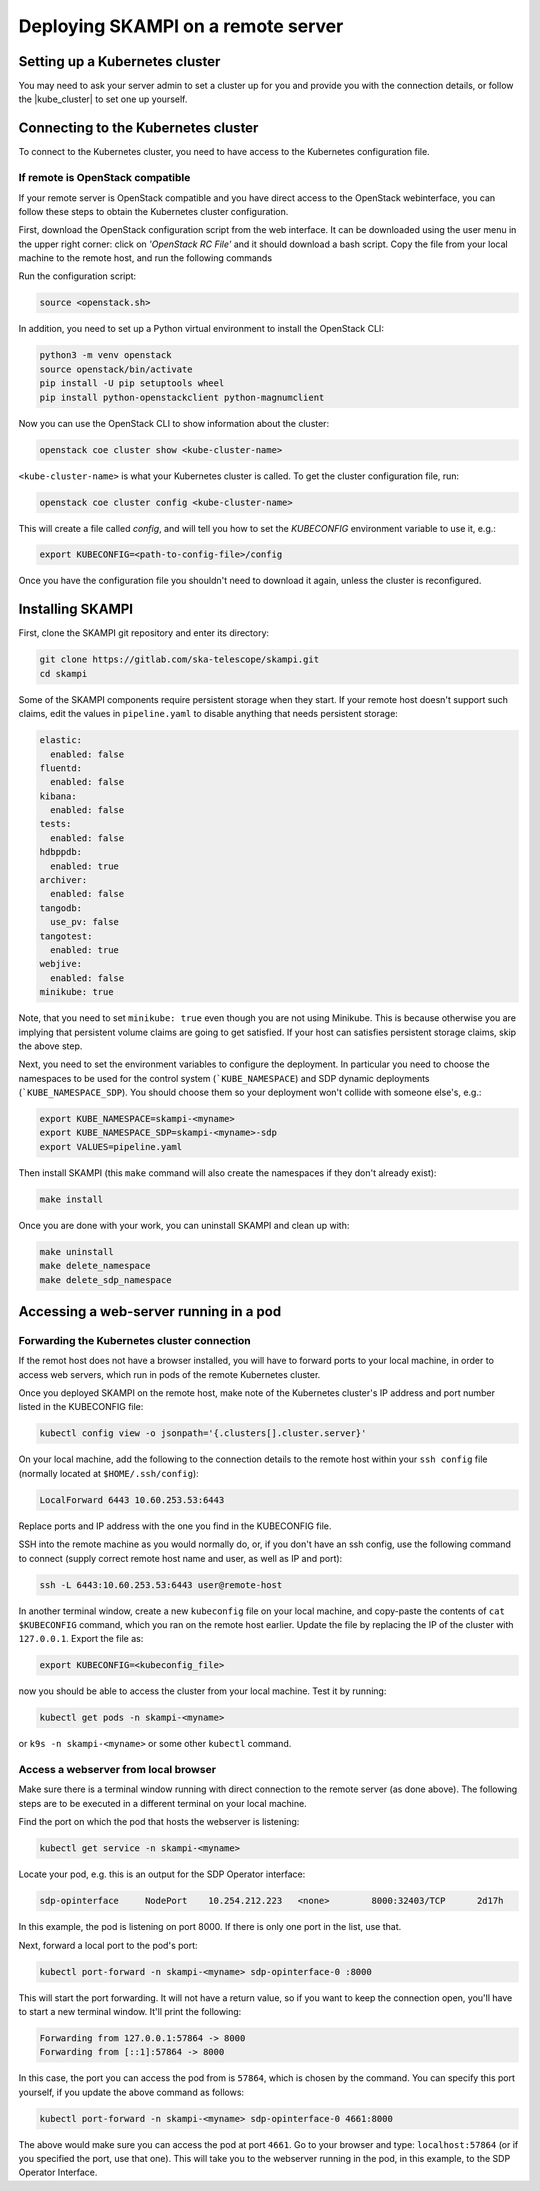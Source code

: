 .. _remote_host:

Deploying SKAMPI on a remote server
***********************************

Setting up a Kubernetes cluster
===============================

You may need to ask your server admin to set a cluster up for you and
provide you with the connection details, or follow the
|kube_cluster| to set one up yourself.

.. |kube_cluster| raw:: html

    <a href="https://kubernetes.io/docs/setup/" target="_blank">official Kubernetes guide</a>


Connecting to the Kubernetes cluster
====================================

To connect to the Kubernetes cluster, you need to have access to the Kubernetes configuration file.


If remote is OpenStack compatible
---------------------------------

If your remote server is OpenStack compatible and you have direct access
to the OpenStack webinterface, you can follow these steps to obtain the Kubernetes cluster configuration.

First, download the OpenStack configuration script
from the web interface. It can be downloaded using the user menu in the upper right corner:
click on `'OpenStack RC File'` and it should download a bash script.
Copy the file from your local machine to the remote host, and run the following commands

Run the configuration script:

.. code-block:: console

    source <openstack.sh>

In addition, you need to set up a Python virtual environment to install the OpenStack CLI:

.. code-block:: console

    python3 -m venv openstack
    source openstack/bin/activate
    pip install -U pip setuptools wheel
    pip install python-openstackclient python-magnumclient

Now you can use the OpenStack CLI to show information about the cluster:

.. code-block:: console

    openstack coe cluster show <kube-cluster-name>

``<kube-cluster-name>`` is what your Kubernetes cluster is called. To get the cluster configuration file, run:

.. code-block:: console

    openstack coe cluster config <kube-cluster-name>

This will create a file called `config`, and will tell you how to set the `KUBECONFIG`
environment variable to use it, e.g.:

.. code-block:: console

    export KUBECONFIG=<path-to-config-file>/config

Once you have the configuration file you shouldn't need to download it again, unless the cluster is reconfigured.

Installing SKAMPI
=================

First, clone the SKAMPI git repository and enter its directory:

.. code-block:: console

    git clone https://gitlab.com/ska-telescope/skampi.git
    cd skampi

Some of the SKAMPI components require persistent storage when they start. If your remote host
doesn't support such claims, edit the values in ``pipeline.yaml`` to disable anything that needs
persistent storage:

.. code-block:: yaml

    elastic:
      enabled: false
    fluentd:
      enabled: false
    kibana:
      enabled: false
    tests:
      enabled: false
    hdbppdb:
      enabled: true
    archiver:
      enabled: false
    tangodb:
      use_pv: false
    tangotest:
      enabled: true
    webjive:
      enabled: false
    minikube: true

Note, that you need to set ``minikube: true`` even though you are not using Minikube.
This is because otherwise you are implying that persistent volume claims are going to get satisfied.
If your host can satisfies persistent storage claims, skip the above step.

Next, you need to set the environment variables to configure the deployment.
In particular you need to choose the namespaces to be used for the control system (```KUBE_NAMESPACE``)
and SDP dynamic deployments (```KUBE_NAMESPACE_SDP``). You should choose them so your deployment
won't collide with someone else's, e.g.:

.. code-block:: console

    export KUBE_NAMESPACE=skampi-<myname>
    export KUBE_NAMESPACE_SDP=skampi-<myname>-sdp
    export VALUES=pipeline.yaml

Then install SKAMPI (this ``make`` command will also create the namespaces if they don't already exist):

.. code-block:: console

    make install

Once you are done with your work, you can uninstall SKAMPI and clean up with:

.. code-block:: console

    make uninstall
    make delete_namespace
    make delete_sdp_namespace

Accessing a web-server running in a pod
=======================================

Forwarding the Kubernetes cluster connection
--------------------------------------------

If the remot host does not have a browser installed, you will have to forward ports to your local machine,
in order to access web servers, which run in pods of the remote Kubernetes cluster.

Once you deployed SKAMPI on the remote host, make note of the Kubernetes cluster's IP address and port number listed
in the KUBECONFIG file:

.. code-block:: console

    kubectl config view -o jsonpath='{.clusters[].cluster.server}'

On your local machine, add the following to the connection details to the remote host within your
``ssh config`` file (normally located at ``$HOME/.ssh/config``):

.. code-block::

    LocalForward 6443 10.60.253.53:6443

Replace ports and IP address with the one you find in the KUBECONFIG file.

SSH into the remote machine as you would normally do, or, if you don't have an ssh config,
use the following command to connect (supply correct remote host name and user,
as well as IP and port):

.. code-block:: console

    ssh -L 6443:10.60.253.53:6443 user@remote-host

In another terminal window, create a new ``kubeconfig`` file on your local machine,
and copy-paste the contents of ``cat $KUBECONFIG`` command, which you ran on the remote host earlier.
Update the file by replacing the IP of the cluster with ``127.0.0.1``. Export the file as:

.. code-block:: console

    export KUBECONFIG=<kubeconfig_file>

now you should be able to access the cluster from your local machine.
Test it by running:

.. code-block:: console

    kubectl get pods -n skampi-<myname>

or ``k9s -n skampi-<myname>`` or some other ``kubectl`` command.

Access a webserver from local browser
-------------------------------------

Make sure there is a terminal window running with direct connection to the remote server (as done above).
The following steps are to be executed in a different terminal on your local machine.

Find the port on which the pod that hosts the webserver is listening:

.. code-block:: console

    kubectl get service -n skampi-<myname>

Locate your pod, e.g. this is an output for the SDP Operator interface:

.. code-block:: console

    sdp-opinterface     NodePort    10.254.212.223   <none>        8000:32403/TCP      2d17h

In this example, the pod is listening on port 8000. If there is only one port in the list, use that.

Next, forward a local port to the pod's port:

.. code-block:: console

    kubectl port-forward -n skampi-<myname> sdp-opinterface-0 :8000

This will start the port forwarding. It will not have a return value, so if you want to keep the
connection open, you'll have to start a new terminal window. It'll print the following:

.. code-block::

    Forwarding from 127.0.0.1:57864 -> 8000
    Forwarding from [::1]:57864 -> 8000

In this case, the port you can access the pod from is ``57864``, which is chosen by the command.
You can specify this port yourself, if you update the above command as follows:

.. code-block:: console

    kubectl port-forward -n skampi-<myname> sdp-opinterface-0 4661:8000

The above would make sure you can access the pod at port ``4661``.
Go to your browser and type: ``localhost:57864`` (or if you specified the port, use that one).
This will take you to the webserver running in the pod, in this example, to the SDP Operator Interface.
